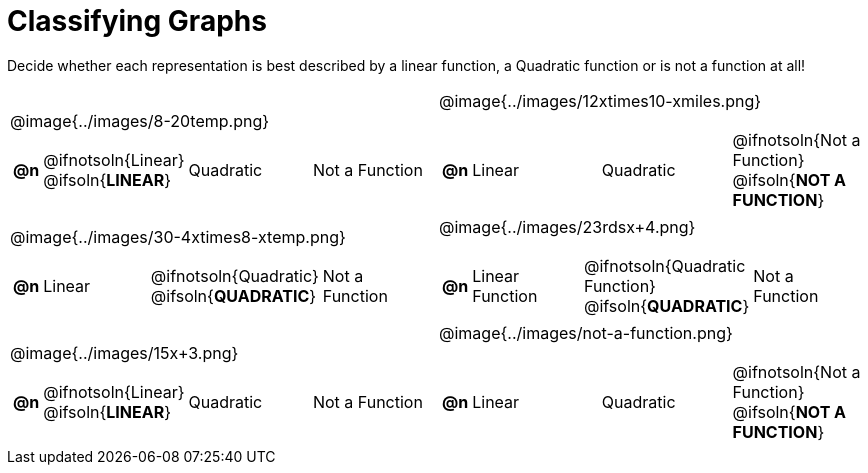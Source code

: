 = Classifying Graphs

++++
<style>
#content img {width: 75%; height: 75%;}
body.workbookpage td .autonum:after { content: ')'; }
</style>
++++

Decide whether each representation is best described by a linear function, a Quadratic function or is not a function at all!

[.FillVerticalSpace, cols="^.^15a,^.^15a", frame="none", stripes="none"]
|===
| @image{../images/8-20temp.png}
[cols="1a,6a,6a,6a",stripes="none",frame="none",grid="none"]
!===
! *@n*
! @ifnotsoln{Linear} @ifsoln{*LINEAR*}
! Quadratic
! Not a Function
!===

| @image{../images/12xtimes10-xmiles.png}
[cols="1a,6a,6a,6a",stripes="none",frame="none",grid="none"]
!===
! *@n*
! Linear
! Quadratic
! @ifnotsoln{Not a Function} @ifsoln{*NOT A FUNCTION*}

// need empty line here so the closing table block isn't swallowed
!===

| @image{../images/30-4xtimes8-xtemp.png}
[cols="1a,6a,6a,6a",stripes="none",frame="none",grid="none"]
!===
! *@n*
! Linear
! @ifnotsoln{Quadratic} @ifsoln{*QUADRATIC*}
! Not a Function
!===

| @image{../images/23rdsx+4.png}
[cols="1a,6a,6a,6a",stripes="none",frame="none",grid="none"]
!===
! *@n*
! Linear Function
! @ifnotsoln{Quadratic Function} @ifsoln{*QUADRATIC*}
! Not a Function
!===

| @image{../images/15x+3.png}
[cols="1a,6a,6a,6a",stripes="none",frame="none",grid="none"]
!===
! *@n*
! @ifnotsoln{Linear} @ifsoln{*LINEAR*}
! Quadratic
! Not a Function
!===

| @image{../images/not-a-function.png}
[cols="1a,6a,6a,6a",stripes="none",frame="none",grid="none"]
!===
! *@n*
! Linear
! Quadratic
! @ifnotsoln{Not a Function} @ifsoln{*NOT A FUNCTION*}

// need empty line here so the closing table block isn't swallowed
!===

|===
